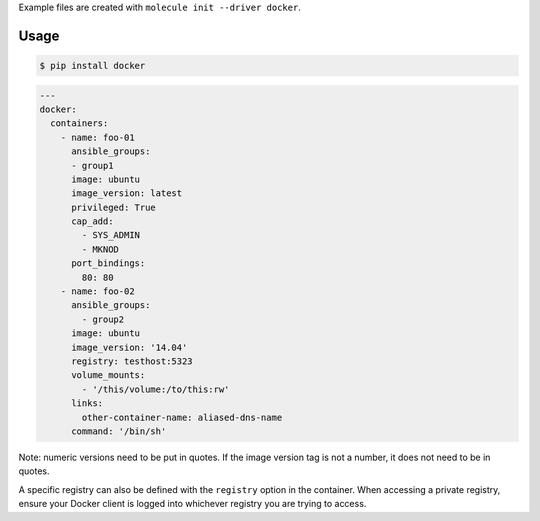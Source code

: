 .. _docker_driver_usage:

Example files are created with ``molecule init --driver docker``.

Usage
-----

.. code-block:: bash

  $ pip install docker

.. code-block:: yaml

  ---
  docker:
    containers:
      - name: foo-01
        ansible_groups:
        - group1
        image: ubuntu
        image_version: latest
        privileged: True
        cap_add:
          - SYS_ADMIN
          - MKNOD
        port_bindings:
          80: 80
      - name: foo-02
        ansible_groups:
          - group2
        image: ubuntu
        image_version: '14.04'
        registry: testhost:5323
        volume_mounts:
          - '/this/volume:/to/this:rw'
        links:
          other-container-name: aliased-dns-name
        command: '/bin/sh'

Note: numeric versions need to be put in quotes. If the image version tag is
not a number, it does not need to be in quotes.

A specific registry can also be defined with the ``registry`` option in the
container.  When accessing a private registry, ensure your Docker client is
logged into whichever registry you are trying to access.
